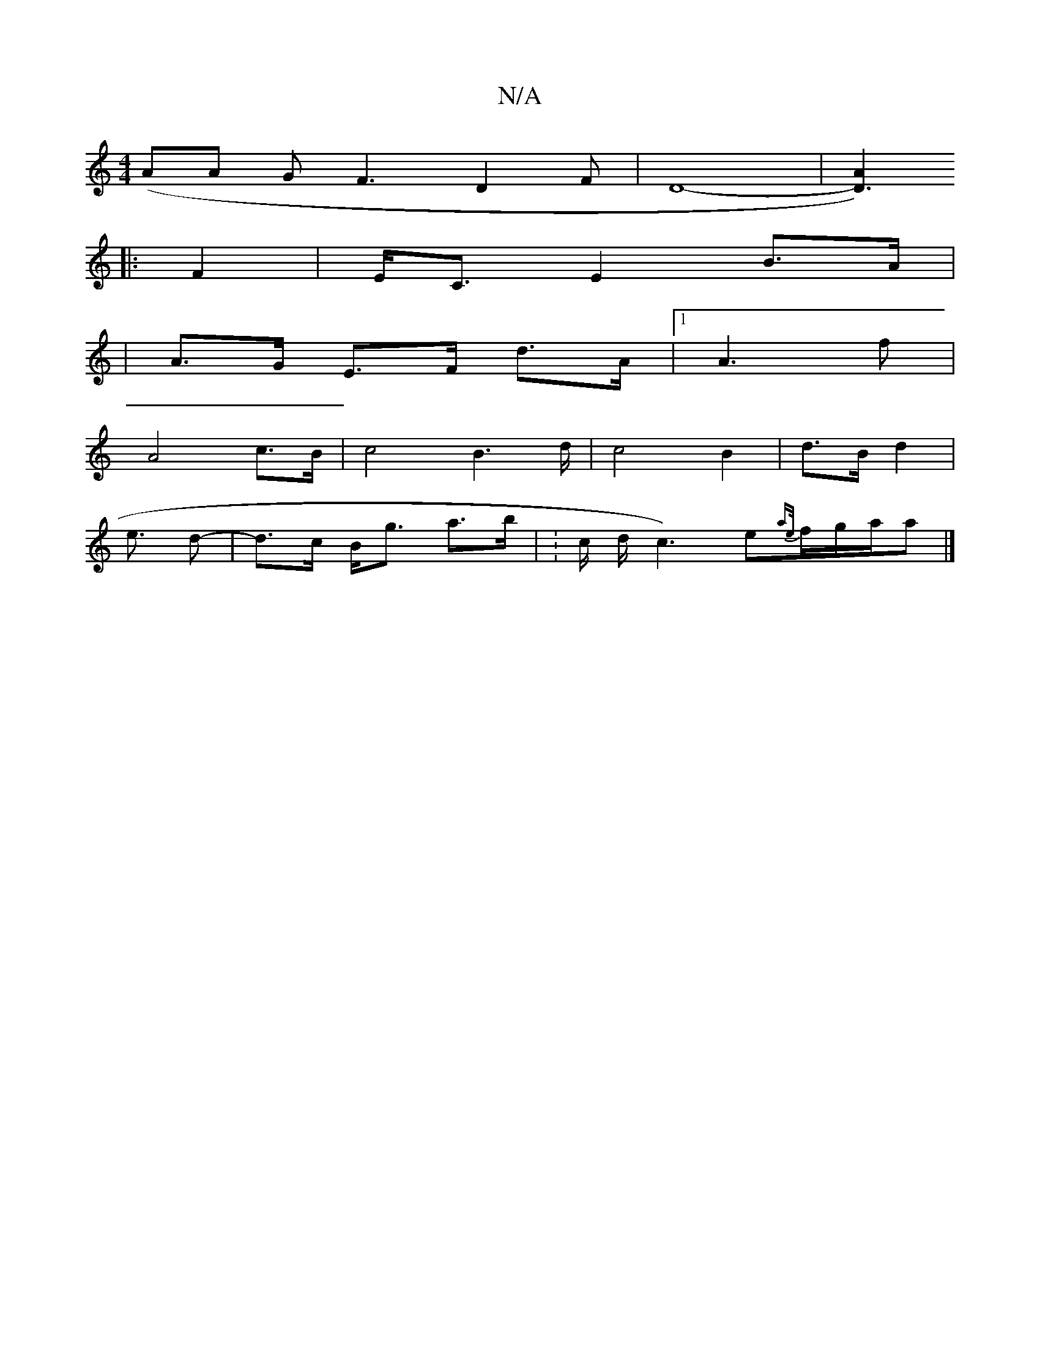 X:1
T:N/A
M:4/4
R:N/A
K:Cmajor
 (AA G}F3-D2F | D8-|[D3) A2:|
|:F2|E<C E2- B>A |
|A>G E>F d>A | [1 A3 f |
A4- c>B | c4- B2>d- | c4-B2 | d>B d2 |
e3/2 -d-|d>c B<g a>b | : c/2 d/2c3)e-{ae/}f/g/a/a |]

|: a |fg ae | e2 (3dec e>f | d>B 